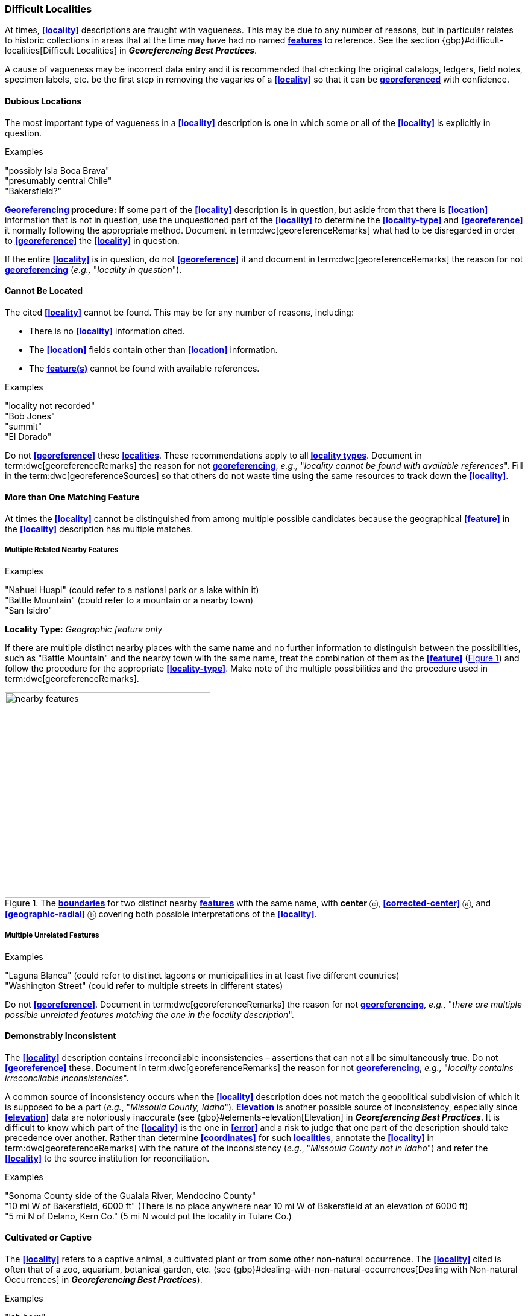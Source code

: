 === Difficult Localities

At times, **<<locality>>** descriptions are fraught with vagueness. This may be due to any number of reasons, but in particular relates to historic collections in areas that at the time may have had no named **<<feature,features>>** to reference. See the section {gbp}#difficult-localities[Difficult Localities] in *_Georeferencing Best Practices_*.

A cause of vagueness may be incorrect data entry and it is recommended that checking the original catalogs, ledgers, field notes, specimen labels, etc. be the first step in removing the vagaries of a **<<locality>>** so that it can be **<<georeference,georeferenced>>** with confidence.

==== Dubious Locations

The most important type of vagueness in a **<<locality>>** description is one in which some or all of the **<<locality>>** is explicitly in question.

.{blank}
[caption=Examples]
====
"possibly Isla Boca Brava" +
"presumably central Chile" +
"Bakersfield?"
====

*<<georeference,Georeferencing>> procedure:* If some part of the **<<locality>>** description is in question, but aside from that there is **<<location>>** information that is not in question, use the unquestioned part of the **<<locality>>** to determine the **<<locality-type>>** and **<<georeference>>** it normally following the appropriate method. Document in term:dwc[georeferenceRemarks] what had to be disregarded in order to **<<georeference>>** the **<<locality>>** in question.

If the entire **<<locality>>** is in question, do not **<<georeference>>** it and document in term:dwc[georeferenceRemarks] the reason for not **<<georeference,georeferencing>>** (_e.g.,_ "_locality in question_").

==== Cannot Be Located

The cited **<<locality>>** cannot be found. This may be for any number of reasons, including:

* There is no **<<locality>>** information cited.
* The **<<location>>** fields contain other than **<<location>>** information.
* The **<<feature,feature(s)>>** cannot be found with available references.

.{blank}
[caption=Examples]
====
"locality not recorded" +
"Bob Jones" +
"summit" +
"El Dorado"
====

Do not **<<georeference>>** these **<<locality,localities>>**. These recommendations apply to all **<<locality-type,locality types>>**. Document in term:dwc[georeferenceRemarks] the reason for not **<<georeference,georeferencing>>**, _e.g.,_ "_locality cannot be found with available references_". Fill in the term:dwc[georeferenceSources] so that others do not waste time using the same resources to track down the **<<locality>>**.

==== More than One Matching Feature

At times the **<<locality>>** cannot be distinguished from among multiple possible candidates because the geographical **<<feature>>** in the **<<locality>>** description has multiple matches.

===== Multiple Related Nearby Features

.{blank}
[caption=Examples]
====
"Nahuel Huapi" (could refer to a national park or a lake within it) +
"Battle Mountain" (could refer to a mountain or a nearby town) +
"San Isidro"
====

*Locality Type:* _Geographic feature only_

If there are multiple distinct nearby places with the same name and no further information to distinguish between the possibilities, such as "Battle Mountain" and the nearby town with the same name, treat the combination of them as the **<<feature>>** (xref:img-nearby-features[xrefstyle="short"]) and follow the procedure for the appropriate **<<locality-type>>**. Make note of the multiple possibilities and the procedure used in term:dwc[georeferenceRemarks].

[#img-nearby-features]
.The **<<boundary,boundaries>>** for two distinct nearby **<<feature,features>>** with the same name, with *center* ⓒ, **<<corrected-center>>** ⓐ, and **<<geographic-radial>>** ⓑ covering both possible interpretations of the **<<locality>>**.
image::img/web/nearby-features.png[width=341,align="center"]

===== Multiple Unrelated Features

.{blank}
[caption=Examples]
====
"Laguna Blanca" (could refer to distinct lagoons or municipalities in at least five different countries) +
"Washington Street" (could refer to multiple streets in different states)
====

Do not **<<georeference>>**. Document in term:dwc[georeferenceRemarks] the reason for not **<<georeference,georeferencing>>**, _e.g.,_ "_there are multiple possible unrelated features matching the one in the locality description_".

==== Demonstrably Inconsistent

The **<<locality>>** description contains irreconcilable inconsistencies – assertions that can not all be simultaneously true. Do not **<<georeference>>** these. Document in term:dwc[georeferenceRemarks] the reason for not **<<georeference,georeferencing>>**, _e.g.,_ "_locality contains irreconcilable inconsistencies_".

A common source of inconsistency occurs when the **<<locality>>** description does not match the geopolitical subdivision of which it is supposed to be a part (_e.g._, "_Missoula County, Idaho_"). **<<elevation,Elevation>>** is another possible source of inconsistency, especially since **<<elevation>>** data are notoriously inaccurate (see {gbp}#elements-elevation[Elevation] in *_Georeferencing Best Practices_*. It is difficult to know which part of the **<<locality>>** is the one in **<<error>>** and a risk to judge that one part of the description should take precedence over another. Rather than determine **<<coordinates>>** for such **<<locality,localities>>**, annotate the **<<locality>>** in term:dwc[georeferenceRemarks] with the nature of the inconsistency (_e.g_., "_Missoula County not in Idaho_") and refer the **<<locality>>** to the source institution for reconciliation.

.{blank}
[caption=Examples]
====
"Sonoma County side of the Gualala River, Mendocino County" +
"10 mi W of Bakersfield, 6000 ft" (There is no place anywhere near 10 mi W of Bakersfield at an elevation of 6000 ft) +
"5 mi N of Delano, Kern Co." (5 mi N would put the locality in Tulare Co.)
====

==== Cultivated or Captive

The **<<locality>>** refers to a captive animal, a cultivated plant or from some other non-natural occurrence. The **<<locality>>** cited is often that of a zoo, aquarium, botanical garden, etc. (see {gbp}#dealing-with-non-natural-occurrences[Dealing with Non-natural Occurrences] in *_Georeferencing Best Practices_*).

.{blank}
[caption=Examples]
====
"lab born" +
"bait shop" +
"Cultivated in Botanic Gardens from seed obtained from Bourke, NSW." +
"San Diego Wild Animal Park"
====

**<<georeference,Georeference>>** the **<<locality>>** normally based on the **<<locality-type>>** and**<<feature>>**. Retain the **<<location>>** (_e.g._, zoo) along with its **<<georeference>>**, as for other **<<locality,localities>>** in this *_Guide_*, but be sure to record the nature of its provenance (cultivated, captive, washed ashore, etc.) in term:dwc[georeferenceRemarks] or the **<<Darwin-Core>>** term term:dwc[establishmentMeans].

